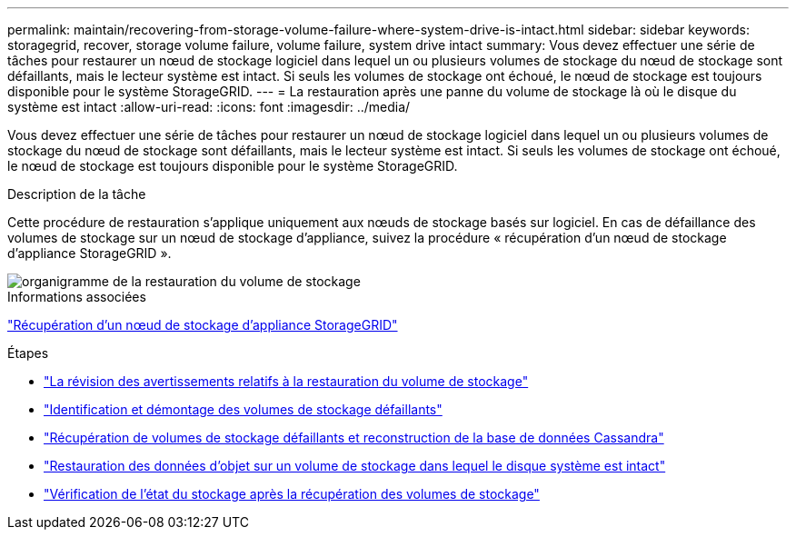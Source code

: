 ---
permalink: maintain/recovering-from-storage-volume-failure-where-system-drive-is-intact.html 
sidebar: sidebar 
keywords: storagegrid, recover, storage volume failure, volume failure, system drive intact 
summary: Vous devez effectuer une série de tâches pour restaurer un nœud de stockage logiciel dans lequel un ou plusieurs volumes de stockage du nœud de stockage sont défaillants, mais le lecteur système est intact. Si seuls les volumes de stockage ont échoué, le nœud de stockage est toujours disponible pour le système StorageGRID. 
---
= La restauration après une panne du volume de stockage là où le disque du système est intact
:allow-uri-read: 
:icons: font
:imagesdir: ../media/


[role="lead"]
Vous devez effectuer une série de tâches pour restaurer un nœud de stockage logiciel dans lequel un ou plusieurs volumes de stockage du nœud de stockage sont défaillants, mais le lecteur système est intact. Si seuls les volumes de stockage ont échoué, le nœud de stockage est toujours disponible pour le système StorageGRID.

.Description de la tâche
Cette procédure de restauration s'applique uniquement aux nœuds de stockage basés sur logiciel. En cas de défaillance des volumes de stockage sur un nœud de stockage d'appliance, suivez la procédure « récupération d'un nœud de stockage d'appliance StorageGRID ».

image::../media/storage_node_recovery_storage_vol_only.gif[organigramme de la restauration du volume de stockage]

.Informations associées
link:recovering-storagegrid-appliance-storage-node.html["Récupération d'un nœud de stockage d'appliance StorageGRID"]

.Étapes
* link:reviewing-warnings-about-storage-volume-recovery.html["La révision des avertissements relatifs à la restauration du volume de stockage"]
* link:identifying-and-unmounting-failed-storage-volumes.html["Identification et démontage des volumes de stockage défaillants"]
* link:recovering-failed-storage-volumes-and-rebuilding-cassandra-database.html["Récupération de volumes de stockage défaillants et reconstruction de la base de données Cassandra"]
* link:restoring-object-data-to-storage-volume-where-system-drive-is-intact.html["Restauration des données d'objet sur un volume de stockage dans lequel le disque système est intact"]
* link:checking-storage-state-after-recovering-storage-volumes.html["Vérification de l'état du stockage après la récupération des volumes de stockage"]

